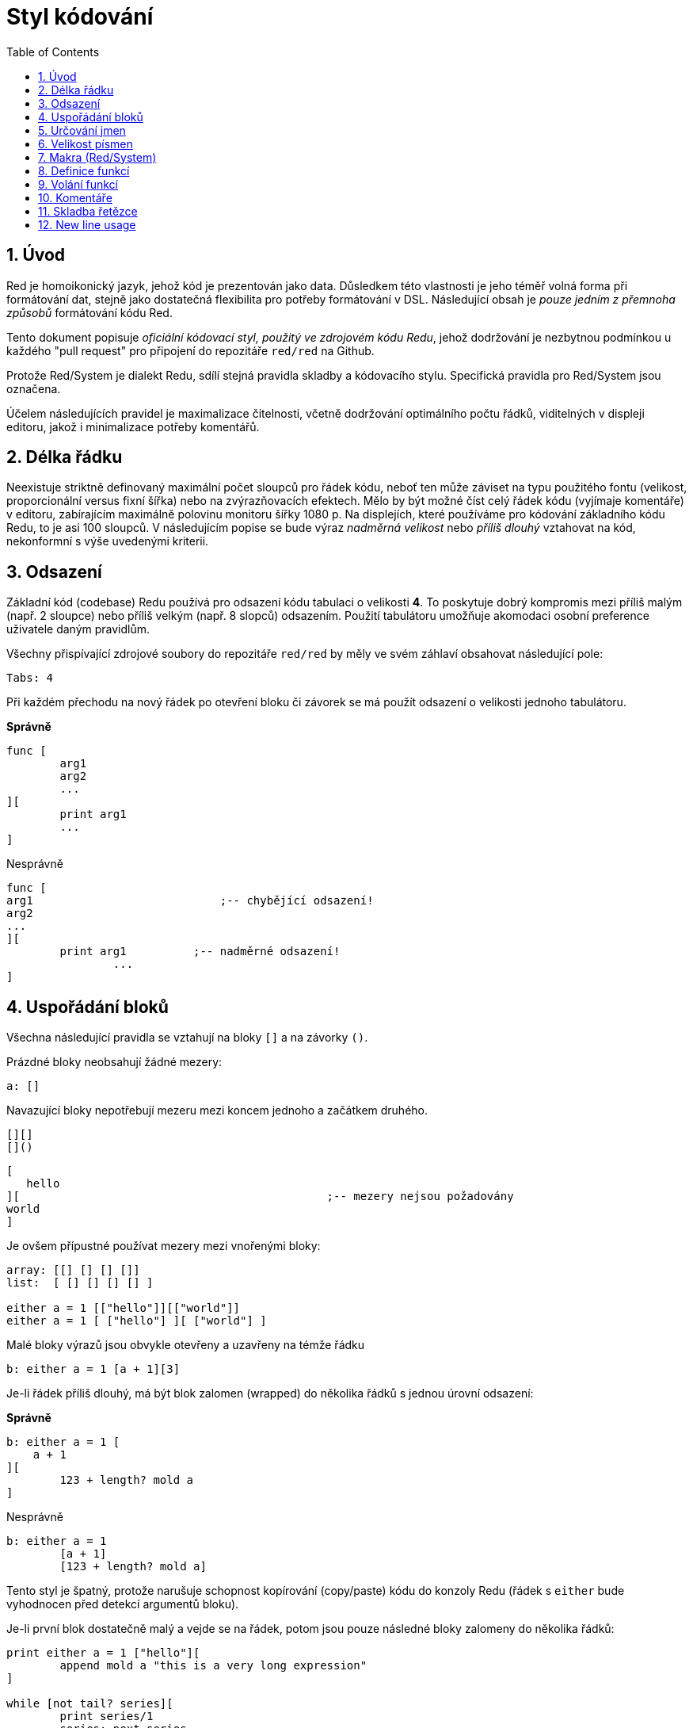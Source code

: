 = Styl kódování
:toc:
:numbered:

== Úvod 

Red je homoikonický jazyk, jehož kód je prezentován jako data. Důsledkem této vlastnosti je jeho téměř volná forma při formátování dat, stejně jako dostatečná flexibilita pro potřeby formátování v DSL. Následující obsah je _pouze jedním z přemnoha způsobů_ formátování kódu Red.

Tento dokument popisuje _oficiální kódovací styl, použitý ve zdrojovém kódu Redu_, jehož dodržování je nezbytnou podmínkou u každého "pull request" pro připojení do repozitáře `red/red` na Github.

Protože Red/System je dialekt Redu, sdílí stejná pravidla skladby a kódovacího stylu. Specifická pravidla pro Red/System jsou označena.

Účelem následujících pravidel je maximalizace čitelnosti, včetně dodržování optimálního počtu řádků, viditelných v displeji editoru, jakož i minimalizace potřeby komentářů.

== Délka řádku 

Neexistuje striktně definovaný maximální počet sloupců pro řádek kódu, neboť ten může záviset na typu použitého fontu (velikost, proporcionální versus fixní šířka) nebo na zvýrazňovacích efektech. Mělo by být možné číst celý řádek kódu (vyjímaje komentáře) v editoru, zabírajícím maximálně polovinu monitoru šířky 1080 p. Na displejích, které používáme pro kódování základního kódu Redu, to je asi 100 sloupců. V následujícím popise se bude výraz _nadměrná velikost_ nebo _příliš dlouhý_ vztahovat na kód, nekonformní s výše uvedenými kriterii. 


== Odsazení 

Základní kód (codebase) Redu používá pro odsazení kódu tabulaci o velikosti *4*. To poskytuje dobrý kompromis mezi příliš malým (např. 2 sloupce) nebo příliš velkým (např. 8 slopců) odsazením. Použití tabulátoru umožňuje akomodaci osobní preference uživatele daným pravidlům.

Všechny přispívající zdrojové soubory do repozitáře `red/red` by měly ve svém záhlaví obsahovat následující pole:

 Tabs: 4


Při každém přechodu na nový řádek po otevření bloku či závorek se má použít odsazení o velikosti jednoho tabulátoru.

*Správně*
----
func [
	arg1
	arg2
	...
][
	print arg1
	...
]
----
Nesprávně
----
func [
arg1				;-- chybějící odsazení!
arg2
...
][
	print arg1	    ;-- nadměrné odsazení!
		...
]
----

== Uspořádání bloků 

Všechna následující pravidla se vztahují na bloky `[]` a na závorky `()`.

Prázdné bloky neobsahují žádné mezery:

 a: []


Navazující bloky nepotřebují mezeru mezi koncem jednoho a začátkem druhého.

 [][]
 []()

 [
    hello
 ][						;-- mezery nejsou požadovány
	world
 ]

Je ovšem přípustné používat mezery mezi vnořenými bloky:
----
array: [[] [] [] []]
list:  [ [] [] [] [] ]

either a = 1 [["hello"]][["world"]]
either a = 1 [ ["hello"] ][ ["world"] ]
----

Malé bloky výrazů jsou obvykle otevřeny a uzavřeny na témže řádku

 b: either a = 1 [a + 1][3]


Je-li řádek příliš dlouhý, má být blok zalomen (wrapped) do několika řádků s jednou úrovní odsazení:

*Správně*
----
b: either a = 1 [
    a + 1
][
	123 + length? mold a
]
----
Nesprávně
----
b: either a = 1 
	[a + 1]
	[123 + length? mold a]
----
Tento styl je špatný, protože narušuje schopnost kopírování (copy/paste) kódu do konzoly Redu (řádek s `either` bude vyhodnocen před detekcí argumentů bloku).

Je-li první blok dostatečně malý a vejde se na řádek, potom jsou pouze následné bloky zalomeny do několika řádků:
----
print either a = 1 ["hello"][
	append mold a "this is a very long expression"
]

while [not tail? series][
	print series/1
	series: next series
]
----

== Určování jmen 

*Jména proměnných* by měla být jednoslovná _podstatná jména_. Vybírejte slova krátká a výstižná. Přednost mají obecná slova (zejména pokud jsou již použita ve stejném kontextu v existujícím zdrojovém kódu Redu.) V případě potřeby je vhodné vyhledat nejlepší termín ve slovníku http://www.thesaurus.com/browse/synonym[synonym]. Jednopísmenová slova nebo zkratky nejsou pro označení vhodná.

Slova víceslovných názvů se oddělují pomlčkou `-`. Dvouslovné názvy se použijí v případě, že neexistuje jednoslovná varianta, nebo je jednoslovný název zaměnitelný s již existujícím. Názvy proměnných, složené z více než dvou slov, by se měly používat jen ve výjimečných případech. Používání jednoslovných názvů číní kód kompaktnější v horizontálním směru a tudíž mnohem čitelnější.

*Správně*
----
code: 123456
name: "John"
table: [2 6 8 4 3]
lost-items: []

unless tail? list [author: select list index]
----

Nesprávně
----
code_for_article: 123456
Mytable: [2 6 8 4 3]
lostItems: []

unless tail? list-of-books [author-property: select list-of-books selected-index]
----

*Názvy funkcí* by měly být jednoslovnými _slovesy_, naznačujícími zamýšlenou akci, byť dvou- nebo tříslovné názvy jsou často také nezbytné. Názvoslovná konvence se také vztahuje na na názvy funkcí. Zde je přípustné podstatné či přídavné jméno, doplněné otazníkem.  Ten často naznačuje, že zpětná hodnota je typu `logic!`, což však není striktní pravidlo, protože je vhodné vytvářet jednoslovné názvy akcí pro zjištění vlastnosti (např. `length?`, `index?`). Při určování víceslovného názvu funkce se vždy dává slovo na první místo. Jsou-li názvy proměnných a funkcí vybrány pečlivě, stává se kód téměř samodokumentační s malou potřebou komentářů.

*Správně*
----
make: 	func [...
reduce: func [...
allow: 	func [...
crunch: func [...
----

Nesprávně
----
length:    func [...
future:    func [...
position:  func [...
blue-fill: func [...	 ;-- má být fill-blue
----

Existuje výjimka pro jména, související s OS nebo s API třetí strany. Pro snadnou odlišitelnost od regulerních jmen kódu Red nebo Red/System by se jejich původní jméno mělo stát součástí nově tvořeného jména, například:
----
tagMSG: alias struct! [
	hWnd	[handle!]
	msg		[integer!]
	wParam	[integer!]
	lParam	[integer!]
	time	[integer!]
	x		[integer!]
	y		[integer!]	
]

#import [
	"User32.dll" stdcall [
		CreateWindowEx: "CreateWindowExW" [
			dwExStyle	 [integer!]
			lpClassName	 [c-string!]
			lpWindowName [c-string!]
			dwStyle		 [integer!]
			x			 [integer!]
			y			 [integer!]
			nWidth		 [integer!]
			nHeight		 [integer!]
			hWndParent	 [handle!]
			hMenu	 	 [handle!]
			hInstance	 [handle!]
			lpParam		 [int-ptr!]
			return:		 [handle!]
		]
	]
]
----

== Velikost písmen 
Všechny názvy proměnných a funkcí se píší malými písmeny, pokud není dobrý důvod použít velká písmena:

* jméno je obecně známým akronymem, např. GMT (Greenwich Mean Time)
* jméno je OS nebo (non-Red) API třetí strany


== Makra (Red/System) 

Pro názvy maker se obvykle používají velká písmena kvůli odlišení od zbytku kódu (pokud není přímo záměrem aby se nelišily od normálního kódu, 'like pseudo-custom datatype definitions'). Slova víceslovných názvů se oddělují podtržítkem `_`.

_(TBD: extract all single-word names used in the Red codebase as examples)_

== Definice funkcí 

Obecné pravidlo je udržet specifikaci bloku na jednom řádku. Tělo bloku může být na jednom či více řádcích. V případě Red/System, kde mají specifikace bloků tendenci být delší, je většina specifikací rozbalena (wrapped) do několika řádků a tak kvůli vizuální konzistenci jsou malé specifikace bloků rozbaleny.

*Správně*
----
do-nothing: func [][]                  
increment: func [n [integer!]][n + 1]

increment: func [n [integer!]][
    n + 1
]

increment: func [
    n [integer!]
][
    n + 1
]
----
Nesprávně
----
do-nothing: func [
][
]

do-nothing: func [

][

]

increment: func [
    n [integer!]
][n + 1]
----

Je-li specifikace bloku příliš dlouhá, měla by být rozvinuta (wrapped) přes několik řádek ale tak, aby každá definice typu byla na stejném řádku, jako jeho argumenty. Nepovinné argumenty mají být na samostatném řádku. Každé upřesnění začíná na novém řádku. Je-li následováno jediným argumentem, může tento být na témže řádku nebo na novém řádku s odsazením (nutno zachovat konsistenci s ostatními upřesněními téhož bloku). U upřesnění `/local` mohou být argumenty na témže řádku, pokud nejsou lokální slova doprovázena popisem typu. 

Při rozbalování (wrappin) specifikace bloku přes několik řádek se pro usnadnění čtení doporučuje zarovnat definice následujících argumentů do sloupců. Takové zarovnání se přednostně provede s použitím tabulátoru, případně mezerníkem.

*Správně*
----
make-world: func [
    earth	[word!]
	wind	[bitset!]
	fire	[binary!]
	water	[string!]
	/with
		thunder [url!]
	/only
	/into
		space [block! none!]
	/local
		plants animals men women computers robots
][
	...
]
----
Nesprávně
----
make-world: func [
	[throw] earth [word!]		;-- blok atributů nemá svůj vlastní řádek
	wind	[bitset!]
	fire [binary!]				;-- nezarovnaná deklarace typu
	water	[string!]
	/with
		thunder [url!]
	/only
	/into space [block! none!]	;-- nekonzistntní s upřesněním `/with` 
	/local
		plants animals			;-- příliš brzké zalomení řádku
		men women computers robots
][
	...
]
----

Hlavní dokumentační řetězec (popisující funkci) má mít svůj vlastní řádek, je-li specifikační blok zalomen. Dokumentační řetězce argumentů a upřesnění by měly být na stejném řádku jako objekt, který popisují. Dokumentační řetězce začínají velkým písmenem a nemusí být ukončeny tečkou (jež se přidává automaticky po volání funkce `help` v konzole).

*Správně*
----
increment: func ["Add 1 to the argument value" n][n + 1]

make-world: func [
	"Build a new World"
	earth	[word!]		"1st element"
	wind	[bitset!]	"2nd element"
	fire	[binary!]	"3rd element"
	water	[string!]
	/with 				"Additional element"
		thunder [url!]
	/only				"Not implemented yet"
	/into				"Provides a container"
		space [unset!]	"The container"
	/local
		plants animals men women computers robots
][
	...
]
----
Nesprávně
----
make-world: func ["Build a new World"	;-- má být na novém řádku
	earth	[word!]		"1st element"
	wind	[bitset!]	  "2nd element"	;-- nadměrné odsazení
	fire	[binary!]
	"3rd element"				;-- má být na témže řádku jako `fire`
	water	[string!]
	/with 				"Additional element"
		thunder [url!]
	/only "Not implemented yet"	;-- má být zarovnáno s jinými docstringy
	/into
		"Provides a container"
		space [unset!]	"The container"
	/local
		plants animals men women computers robots
][
	...
]
----

== Volání funkcí 
Argumenty se při volání funkce píší na stejný řádek jako název funkce. Stává-li se řádek příliš dlouhý, mohou být argumenty zalomeny do několika řádků (co argument, to řádek) s odsazením.

*Správně*
----
foo arg1 arg2 arg3 arg4 arg5

process-many
	argument1
	argument2
	argument3
	argument4
	argument5
----
Nesprávně
----
foo arg1 arg2 arg3
	arg4 arg5

foo
	arg1 arg2 arg3
	arg4 arg5

process-many
	argument1
		argument2
			argument3
			argument4
				argument5
----

U dlouhých výrazů s mnoha vloženými částmi, může být rozlišení hranic někdy obtížné. Používání závorek pro seskupení vložených volání s příslušnými argumenty je přijatelné (nikoliv povinné).
----				
head insert (copy/part [1 2 3 4] 2) (length? mold (2 + index? find "Hello" #"o"))

head insert 
	copy/part [1 2 3 4] 2
	length? mold (2 + index? find "Hello" #"o")
----

== Komentáře 

* text komentáře začíná předponou `;` nebo `;-- ` (silnější vizuální vodítko)
* jednořádkové komentáře začínají ve sloupci 57 (nebo 53)
* víceřádkové komentáře začínají předponou `;` na začátku každého řádku nebo se píší s použitím konstrukce `comment {...}`.

Zpravidla se má kvůli úspoře významného vertikálního místa vkládat komentář do stejného řádku jako počátek odpovídajícího kódu, místo na nový řádek. Pokud je však komentář použit také jako oddělovač odlišných porcí kódu, je jeho umístění na nový řádek vhodné.

== Skladba řetězce anchor:string-syntax[] 


Pro jednořádkové řetězce se používají dvojité uvozovky `""`. Forma `{}`
je vyhražena pro víceřádkové řetězce. Dodržování tohoto pravidla zajišťuje:

* konzistentnější prezentaci zdroje před a po kódu LOAD (?)
* lepší vyjádření významu

Výjimku z tohoto pravidla vytváří situace, když jednořádkový řetězec obsahuje znak `"`. V tom případě je lepší i pro jednořádkový řetězec použít formu `{}`, která je čitelnější než případné použití "escaping" znaků `^"`.

== New line usage anchor:new-line-usage[] 

TBD